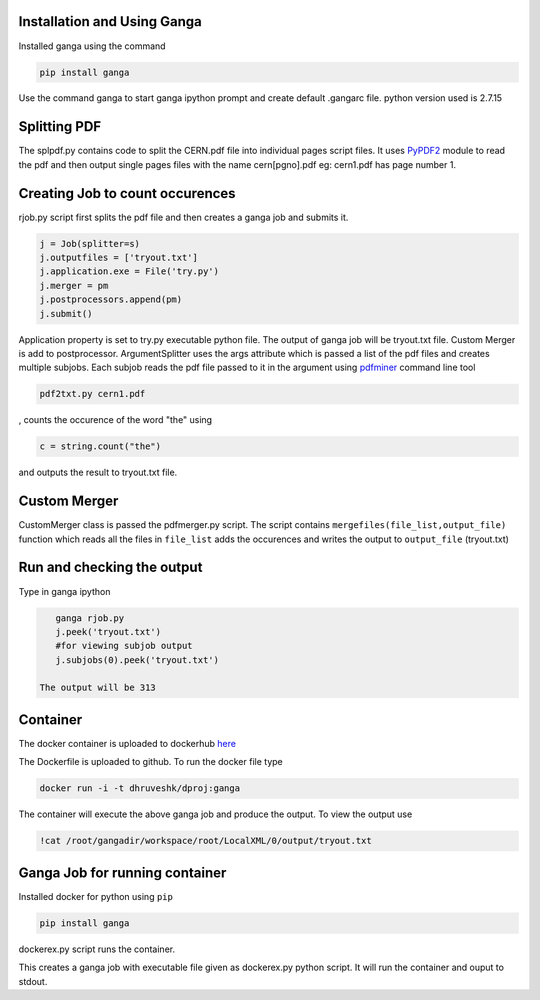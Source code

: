 Installation and Using Ganga
------------
Installed ganga using the command

.. code-block:: bash

    pip install ganga

Use the command ganga to start ganga ipython prompt and create default .gangarc file.
python version used is 2.7.15

Splitting PDF
------------
The splpdf.py contains code to split the CERN.pdf file into individual pages script files.
It uses `PyPDF2`_ module to read the pdf and then output single pages files with the name cern[pgno].pdf eg: cern1.pdf has page number 1.

.. _PyPDF2: https://github.com/mstamy2/PyPDF2
Creating Job to count occurences
--------------------------------
rjob.py script first splits the pdf file and then creates a ganga job and submits it.

.. code-block:: python
    
      j = Job(splitter=s)
      j.outputfiles = ['tryout.txt']
      j.application.exe = File('try.py')
      j.merger = pm
      j.postprocessors.append(pm)
      j.submit()

Application property is set to try.py executable python file. 
The output of ganga job will be tryout.txt file. Custom Merger is add to postprocessor.
ArgumentSplitter uses the args attribute which is passed a list of the pdf files and creates multiple subjobs.
Each subjob reads the pdf file passed to it in the argument using `pdfminer`_ command line tool

.. _pdfminer: https://github.com/pdfminer/pdfminer.six

.. code-block:: bash

      pdf2txt.py cern1.pdf
      
, counts the occurence of the word "the" using 

.. code-block:: python

        c = string.count("the")

and outputs the result to tryout.txt file.


Custom Merger
------------------
CustomMerger class is passed the pdfmerger.py script. The script contains ``mergefiles(file_list,output_file)`` function which reads all the files in ``file_list`` adds the occurences and writes the output to ``output_file`` (tryout.txt)

Run and checking the output
-----------
Type in ganga ipython

.. code-block:: bash

    ganga rjob.py
    j.peek('tryout.txt')
    #for viewing subjob output
    j.subjobs(0).peek('tryout.txt')
 
 The output will be 313
 
Container
---------
The docker container is uploaded to dockerhub `here`_

.. _here: https://hub.docker.com/r/dhruveshk/dproj

The Dockerfile is uploaded to github.
To run the docker file type

.. code-block:: bash

    docker run -i -t dhruveshk/dproj:ganga

The container will execute the above ganga job and produce the output.
To view the output use

.. code-block:: bash

    !cat /root/gangadir/workspace/root/LocalXML/0/output/tryout.txt

Ganga Job for running container
--------------------------------
Installed docker for python using ``pip``

.. code-block:: bash

    pip install ganga
    
dockerex.py script runs the container.

.. code-block:: bash
      j = Job()
      j.application.exe = File('dockerex.py')
      j.submit()
      j.peek('stdout')

This creates a ganga job with executable file given as dockerex.py python script. It will run the container and ouput to stdout.
